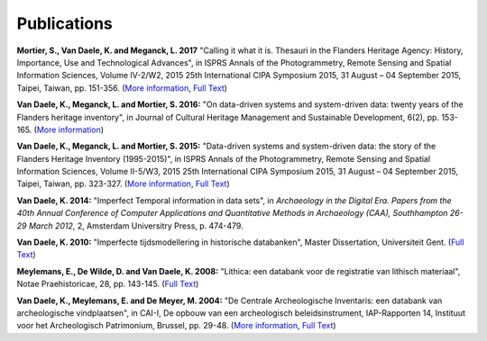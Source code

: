 Publications
============

**Mortier, S., Van Daele, K. and Meganck, L. 2017** "Calling it what it is.
Thesauri in the Flanders Heritage Agency: History, Importance, Use and
Technological Advances", in ISPRS Annals of the Photogrammetry, Remote Sensing
and Spatial Information Sciences, Volume IV-2/W2, 2015 25th International CIPA Symposium 2015, 31
August – 04 September 2015, Taipei, Taiwan, pp. 151-356. (`More information
<httpis://doi.org/10.5194/isprs-annals-IV-2-W2-151-2017>`_, `Full Text
<https://www.isprs-ann-photogramm-remote-sens-spatial-inf-sci.net/IV-2-W2/151/2017/isprs-annals-IV-2-W2-151-2017.pdf>`_)

**Van Daele, K., Meganck, L. and Mortier, S. 2016:** "On data-driven systems
and system-driven data: twenty years of the Flanders heritage inventory", in
Journal of Cultural Heritage Management and Sustainable Development, 6(2), pp.
153-165. (`More information <http://www.emeraldinsight.com/doi/abs/10.1108/JCHMSD-01-2016-0004>`_)

**Van Daele, K., Meganck, L. and Mortier, S. 2015:** "Data-driven systems and
system-driven data: the story of the Flanders Heritage Inventory (1995-2015)",
in ISPRS Annals of the Photogrammetry, Remote Sensing and Spatial Information
Sciences, Volume II-5/W3, 2015 25th International CIPA Symposium 2015, 31
August – 04 September 2015, Taipei, Taiwan, pp. 323-327. (`More information
<http://dx.doi.org/10.5194/isprsannals-II-5-W3-323-2015>`_, `Full Text
<http://www.isprs-ann-photogramm-remote-sens-spatial-inf-sci.net/II-5-W3/323/2015/isprsannals-II-5-W3-323-2015.pdf>`_)

**Van Daele, K. 2014:** "Imperfect Temporal information in data sets", in
*Archaeology in the Digital Era. Papers from the 40th Annual Conference of
Computer Applications and Quantitative Methods in Archaeology (CAA),
Southhampton 26-29 March 2012*, 2, Amsterdam Universitry Press, p. 474-479.

**Van Daele, K. 2010:** "Imperfecte tijdsmodellering in historische databanken",
Master Dissertation, Universiteit Gent. (`Full Text 
<http://lib.ugent.be/fulltxt/RUG01/001/418/820/RUG01-001418820_2010_0001_AC.pdf>`_)

**Meylemans, E., De Wilde, D. and Van Daele, K. 2008:** "Lithica: een databank
voor de registratie van lithisch materiaal", Notae Praehistoricae, 28, pp.
143-145. (`Full Text
<http://www.naturalsciences.be/mars/groups/fnrs-contact-group/notae-praehistoricae/resolveUid/32e9e2b4ff1d5fdd2dc58a06e965690e>`_)

**Van Daele, K., Meylemans, E. and De Meyer, M. 2004:**  "De Centrale
Archeologische Inventaris: een databank van archeologische vindplaatsen", in
CAI-I, De opbouw van een archeologisch beleidsinstrument, IAP-Rapporten 14,
Instituut voor het Archeologisch Patrimonium, Brussel, pp. 29-48. (`More
information <https://oar.onroerenderfgoed.be/item/2>`_, `Full Text 
<https://oar.onroerenderfgoed.be/publicaties/IAPR/14/IAPR014-002.pdf>`_)
